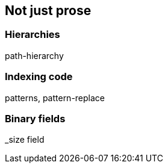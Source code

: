 [[non-prose]]
== Not just prose

=== Hierarchies

path-hierarchy

=== Indexing code

patterns, pattern-replace

=== Binary fields

_size field

